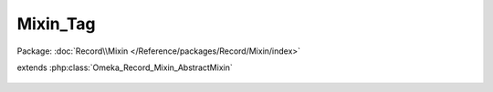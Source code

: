 ---------
Mixin_Tag
---------

Package: :doc:`Record\\Mixin </Reference/packages/Record/Mixin/index>`

.. php:class:: Mixin_Tag

extends :php:class:`Omeka_Record_Mixin_AbstractMixin`

    .. php:method:: __construct(Omeka_Record_AbstractRecord $record)

        :type $record: Omeka_Record_AbstractRecord
        :param $record:

    .. php:method:: beforeDelete()

        Fires whenever deleting a record that is taggable
        This will actually delete all the references to a specific tag for a
        specific record

    .. php:method:: afterSave($args)

        :param $args:

    .. php:method:: deleteTaggings()

    .. php:method:: getTaggings()

        Retrieve all the Taggings objects that represent between a specific tag
        and the current record
        Called by whatever record has enabled this module

        :returns: array of Taggings

    .. php:method:: getTags($order = array())

        Get all the Tag records associated with this record

        :param $order:
        :returns: array of Tag

    .. php:method:: deleteTags($tags, $delimiter = null)

        Delete a tag from the record

        :type $tags: string|array
        :param $tags: The tag name or array of tag names to delete from the record
        :type $delimiter: string
        :param $delimiter: The delimiter of the tags. Not applicable if $tags is an array
        :returns: bool Returns whether a tag in $tags was deleted. Returns false if $tags is empty. Returns true if at least one tag in $tags is deleted.

    .. php:method:: hasTag($tag)

        If the $tag were a string and the keys of Tags were just the names of the
        tags, this would be:
        in_array(array_keys($this->Tags))

        :param $tag:
        :returns: bool

    .. php:method:: _getTagsFromString($string, $delimiter = null)

        Converts a delimited string of tags into an array of tag strings

        :type $string: string
        :param $string: A delimited string of tags
        :param $delimiter:
        :returns: array An array of tag strings

    .. php:method:: addTags($tags, $delimiter = null)

        Set tags to be saved to the record.

        :type $tags: array|string
        :param $tags: Either an array of tags or a delimited string
        :param $delimiter:

    .. php:method:: applyTags($inputTags)

        Apply tags

        :type $inputTags: array
        :param $inputTags:

    .. php:method:: diffTags($inputTags, $tags = null)

        Calculate the difference between a tag string and a set of tags

        :param $inputTags:
        :param $tags:
        :returns: array Keys('removed','added')

    .. php:method:: applyTagString($string, $delimiter = null)

        This will add tags that are in the tag string and remove those that are
        no longer in the tag string

        :type $string: string
        :param $string: A string of tags delimited by $delimiter
        :type $delimiter: string|null
        :param $delimiter:
